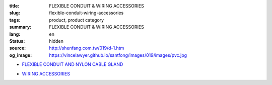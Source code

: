 :title: FLEXIBLE CONDUIT & WIRING ACCESSORIES
:slug: flexible-conduit-wiring-accessories
:tags: product, product category
:summary: FLEXIBLE CONDUIT & WIRING ACCESSORIES
:lang: en
:status: hidden
:source: http://shenfang.com.tw/019/d-1.htm
:og_image: https://vincelawyer.github.io/santfong/images/019/images/pvc.jpg


- `FLEXIBLE CONDUIT AND NYLON CABLE GLAND <{filename}flexible-conduit-and-nylon-cable-gland.rst>`_

  .. image:: {filename}/images/019/images/pvc.jpg
     :name: http://shenfang.com.tw/019/IMAGES/PVC.jpg
     :alt: product
     :class: product-image-thumbnail

  .. image:: {filename}/images/019/images/ag-1.jpg
     :name: http://shenfang.com.tw/019/IMAGES/AG-1.JPG
     :alt: product
     :class: product-image-thumbnail

- `WIRING ACCESSORIES <{filename}wiring-accessories.rst>`_

  .. image:: {filename}/images/019/images/main_sum.jpg
     :name: http://shenfang.com.tw/019/IMAGES/Main_SUM.jpg
     :alt: product
     :class: product-image-thumbnail
